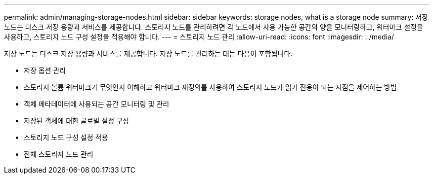 ---
permalink: admin/managing-storage-nodes.html 
sidebar: sidebar 
keywords: storage nodes, what is a storage node 
summary: 저장 노드는 디스크 저장 용량과 서비스를 제공합니다.  스토리지 노드를 관리하려면 각 노드에서 사용 가능한 공간의 양을 모니터링하고, 워터마크 설정을 사용하고, 스토리지 노드 구성 설정을 적용해야 합니다. 
---
= 스토리지 노드 관리
:allow-uri-read: 
:icons: font
:imagesdir: ../media/


[role="lead"]
저장 노드는 디스크 저장 용량과 서비스를 제공합니다.  저장 노드를 관리하는 데는 다음이 포함됩니다.

* 저장 옵션 관리
* 스토리지 볼륨 워터마크가 무엇인지 이해하고 워터마크 재정의를 사용하여 스토리지 노드가 읽기 전용이 되는 시점을 제어하는 방법
* 객체 메타데이터에 사용되는 공간 모니터링 및 관리
* 저장된 객체에 대한 글로벌 설정 구성
* 스토리지 노드 구성 설정 적용
* 전체 스토리지 노드 관리

